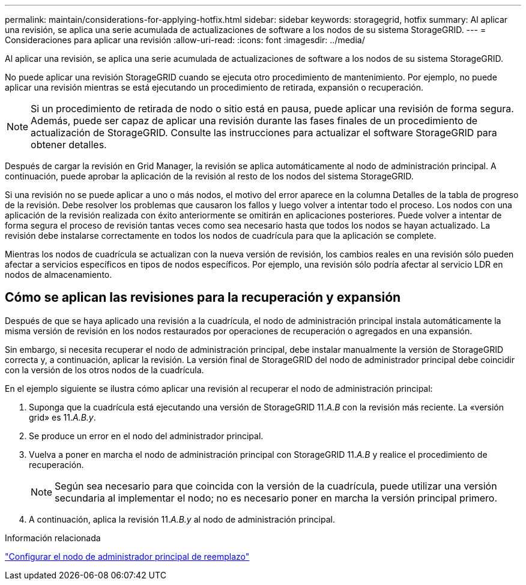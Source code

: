 ---
permalink: maintain/considerations-for-applying-hotfix.html 
sidebar: sidebar 
keywords: storagegrid, hotfix 
summary: Al aplicar una revisión, se aplica una serie acumulada de actualizaciones de software a los nodos de su sistema StorageGRID. 
---
= Consideraciones para aplicar una revisión
:allow-uri-read: 
:icons: font
:imagesdir: ../media/


[role="lead"]
Al aplicar una revisión, se aplica una serie acumulada de actualizaciones de software a los nodos de su sistema StorageGRID.

No puede aplicar una revisión StorageGRID cuando se ejecuta otro procedimiento de mantenimiento. Por ejemplo, no puede aplicar una revisión mientras se está ejecutando un procedimiento de retirada, expansión o recuperación.


NOTE: Si un procedimiento de retirada de nodo o sitio está en pausa, puede aplicar una revisión de forma segura. Además, puede ser capaz de aplicar una revisión durante las fases finales de un procedimiento de actualización de StorageGRID. Consulte las instrucciones para actualizar el software StorageGRID para obtener detalles.

Después de cargar la revisión en Grid Manager, la revisión se aplica automáticamente al nodo de administración principal. A continuación, puede aprobar la aplicación de la revisión al resto de los nodos del sistema StorageGRID.

Si una revisión no se puede aplicar a uno o más nodos, el motivo del error aparece en la columna Detalles de la tabla de progreso de la revisión. Debe resolver los problemas que causaron los fallos y luego volver a intentar todo el proceso. Los nodos con una aplicación de la revisión realizada con éxito anteriormente se omitirán en aplicaciones posteriores. Puede volver a intentar de forma segura el proceso de revisión tantas veces como sea necesario hasta que todos los nodos se hayan actualizado. La revisión debe instalarse correctamente en todos los nodos de cuadrícula para que la aplicación se complete.

Mientras los nodos de cuadrícula se actualizan con la nueva versión de revisión, los cambios reales en una revisión sólo pueden afectar a servicios específicos en tipos de nodos específicos. Por ejemplo, una revisión sólo podría afectar al servicio LDR en nodos de almacenamiento.



== Cómo se aplican las revisiones para la recuperación y expansión

Después de que se haya aplicado una revisión a la cuadrícula, el nodo de administración principal instala automáticamente la misma versión de revisión en los nodos restaurados por operaciones de recuperación o agregados en una expansión.

Sin embargo, si necesita recuperar el nodo de administración principal, debe instalar manualmente la versión de StorageGRID correcta y, a continuación, aplicar la revisión. La versión final de StorageGRID del nodo de administrador principal debe coincidir con la versión de los otros nodos de la cuadrícula.

En el ejemplo siguiente se ilustra cómo aplicar una revisión al recuperar el nodo de administración principal:

. Suponga que la cuadrícula está ejecutando una versión de StorageGRID 11._A.B_ con la revisión más reciente. La «versión grid» es 11._A.B.y_.
. Se produce un error en el nodo del administrador principal.
. Vuelva a poner en marcha el nodo de administración principal con StorageGRID 11._A.B_ y realice el procedimiento de recuperación.
+

NOTE: Según sea necesario para que coincida con la versión de la cuadrícula, puede utilizar una versión secundaria al implementar el nodo; no es necesario poner en marcha la versión principal primero.

. A continuación, aplica la revisión 11._A.B.y_ al nodo de administración principal.


.Información relacionada
link:configuring-replacement-primary-admin-node.html["Configurar el nodo de administrador principal de reemplazo"]
